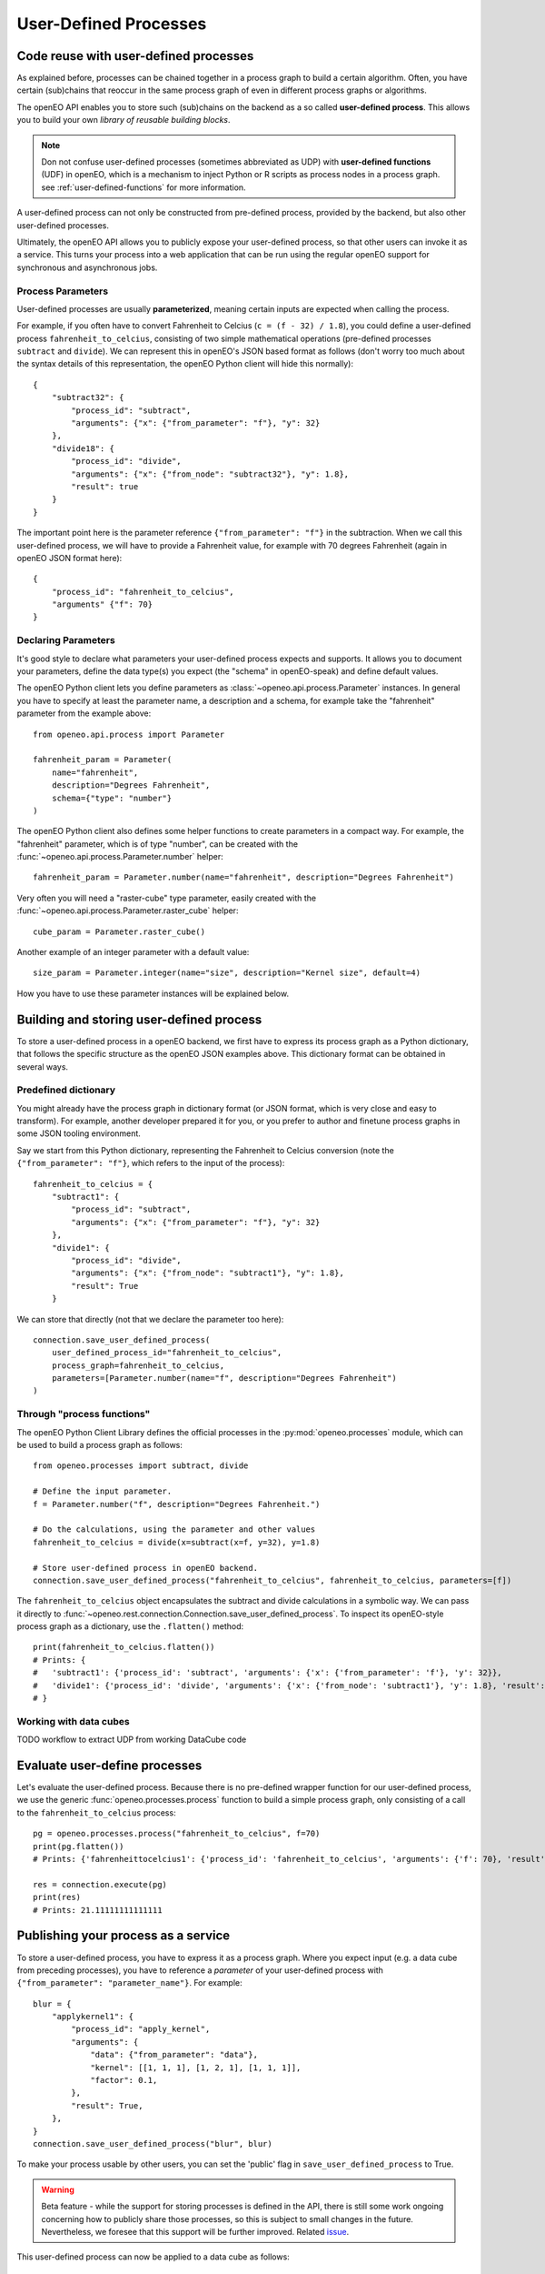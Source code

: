 .. _user-defined-processes:

***********************
User-Defined Processes
***********************


Code reuse with user-defined processes
=======================================

As explained before, processes can be chained together in a process graph
to build a certain algorithm.
Often, you have certain (sub)chains that reoccur in the same process graph
of even in different process graphs or algorithms.

The openEO API enables you to store such (sub)chains
on the backend as a so called **user-defined process**.
This allows you to build your own *library of reusable building blocks*.

.. note::

    Don not confuse user-defined processes (sometimes abbreviated as UDP) with
    **user-defined functions** (UDF) in openEO, which is a mechanism to
    inject Python or R scripts as process nodes in a process graph.
    see :ref:`user-defined-functions` for more information.

A user-defined process can not only be constructed from
pre-defined process, provided by the backend, but also
other user-defined processes.

Ultimately, the openEO API allows you to publicly expose your user-defined process,
so that other users can invoke it as a service.
This turns your process into a web application that can be run using the regular openEO
support for synchronous and asynchronous jobs.


Process Parameters
-------------------

User-defined processes are usually **parameterized**,
meaning certain inputs are expected when calling the process.

For example, if you often have to convert Fahrenheit to Celcius (``c = (f - 32) / 1.8``),
you could define a user-defined process ``fahrenheit_to_celcius``,
consisting of two simple mathematical operations
(pre-defined processes ``subtract`` and ``divide``).
We can represent this in openEO's JSON based format as follows
(don't worry too much about the syntax details of this representation,
the openEO Python client will hide this normally)::


    {
        "subtract32": {
            "process_id": "subtract",
            "arguments": {"x": {"from_parameter": "f"}, "y": 32}
        },
        "divide18": {
            "process_id": "divide",
            "arguments": {"x": {"from_node": "subtract32"}, "y": 1.8},
            "result": true
        }
    }


The important point here is the parameter reference ``{"from_parameter": "f"}`` in the subtraction.
When we call this user-defined process, we will have to provide a Fahrenheit value,
for example with 70 degrees Fahrenheit (again in openEO JSON format here)::

    {
        "process_id": "fahrenheit_to_celcius",
        "arguments" {"f": 70}
    }


Declaring Parameters
---------------------

It's good style to declare what parameters your user-defined process expects and supports.
It allows you to document your parameters, define the data type(s) you expect
(the "schema" in openEO-speak) and define default values.

The openEO Python client lets you define parameters as
:class:`~openeo.api.process.Parameter` instances.
In general you have to specify at least the parameter name,
a description and a schema, for example take the "fahrenheit" parameter from the example above::

    from openeo.api.process import Parameter

    fahrenheit_param = Parameter(
        name="fahrenheit",
        description="Degrees Fahrenheit",
        schema={"type": "number"}
    )

The openEO Python client also defines some helper functions
to create parameters in a compact way.
For example, the "fahrenheit" parameter, which is of type "number",
can be created with the :func:`~openeo.api.process.Parameter.number` helper::

    fahrenheit_param = Parameter.number(name="fahrenheit", description="Degrees Fahrenheit")

Very often you will need a "raster-cube" type parameter,
easily created with the :func:`~openeo.api.process.Parameter.raster_cube` helper::

    cube_param = Parameter.raster_cube()

Another example of an integer parameter with a default value::

    size_param = Parameter.integer(name="size", description="Kernel size", default=4)


How you have to use these parameter instances will be explained below.

Building and storing user-defined process
=============================================

To store a user-defined process in a openEO backend,
we first have to express its process graph as a Python dictionary,
that follows the specific structure as the openEO JSON examples above.
This dictionary format can be obtained in several ways.


Predefined dictionary
----------------------

.. TODO: move this as last, most advanced option?

You might already have the process graph in dictionary format
(or JSON format, which is very close and easy to transform).
For example, another developer  prepared it for you,
or you prefer to author and finetune process graphs
in some JSON tooling environment.

Say we start from this Python dictionary, representing the Fahrenheit to Celcius conversion
(note the ``{"from_parameter": "f"}``, which refers to the input of the process)::

    fahrenheit_to_celcius = {
        "subtract1": {
            "process_id": "subtract", 
            "arguments": {"x": {"from_parameter": "f"}, "y": 32}
        },
        "divide1": {
            "process_id": "divide",
            "arguments": {"x": {"from_node": "subtract1"}, "y": 1.8},
            "result": True
        }

We can store that directly (not that we declare the parameter too here)::

    connection.save_user_defined_process(
        user_defined_process_id="fahrenheit_to_celcius",
        process_graph=fahrenheit_to_celcius,
        parameters=[Parameter.number(name="f", description="Degrees Fahrenheit")
    )


Through "process functions"
----------------------------

The openEO Python Client Library defines the
official processes in the :py:mod:`openeo.processes` module,
which can be used to build a process graph as follows::

    from openeo.processes import subtract, divide

    # Define the input parameter.
    f = Parameter.number("f", description="Degrees Fahrenheit.")

    # Do the calculations, using the parameter and other values
    fahrenheit_to_celcius = divide(x=subtract(x=f, y=32), y=1.8)

    # Store user-defined process in openEO backend.
    connection.save_user_defined_process("fahrenheit_to_celcius", fahrenheit_to_celcius, parameters=[f])


The ``fahrenheit_to_celcius`` object encapsulates the subtract and divide calculations in a symbolic way.
We can pass it directly to :func:`~openeo.rest.connection.Connection.save_user_defined_process`.
To inspect its openEO-style process graph as a dictionary, use the ``.flatten()`` method::

    print(fahrenheit_to_celcius.flatten())
    # Prints: {
    #   'subtract1': {'process_id': 'subtract', 'arguments': {'x': {'from_parameter': 'f'}, 'y': 32}},
    #   'divide1': {'process_id': 'divide', 'arguments': {'x': {'from_node': 'subtract1'}, 'y': 1.8}, 'result': True}
    # }

Working with data cubes
------------------------

.. TODO
TODO workflow to extract UDP from working DataCube code

Evaluate user-define processes
================================

Let's evaluate the user-defined process. Because there is no pre-defined
wrapper function for our user-defined process, we use the
generic :func:`openeo.processes.process` function to build a simple
process graph, only consisting of a call to the ``fahrenheit_to_celcius`` process::


    pg = openeo.processes.process("fahrenheit_to_celcius", f=70)
    print(pg.flatten())
    # Prints: {'fahrenheittocelcius1': {'process_id': 'fahrenheit_to_celcius', 'arguments': {'f': 70}, 'result': True}}

    res = connection.execute(pg)
    print(res)
    # Prints: 21.11111111111111

Publishing your process as a service
====================================

To store a user-defined process, you have to express it as
a process graph.
Where you expect input (e.g. a data cube from preceding processes),
you have to reference a *parameter* of your user-defined process
with ``{"from_parameter": "parameter_name"}``.
For example::

    blur = {
        "applykernel1": {
            "process_id": "apply_kernel",
            "arguments": {
                "data": {"from_parameter": "data"},
                "kernel": [[1, 1, 1], [1, 2, 1], [1, 1, 1]],
                "factor": 0.1,
            },
            "result": True,
        },
    }
    connection.save_user_defined_process("blur", blur)

To make your process usable by other users,
you can set the 'public' flag in ``save_user_defined_process`` to True.

.. warning::
    Beta feature - while the support for storing processes is defined in the API, there is
    still some work ongoing concerning how to publicly share those processes, so this is subject
    to small changes in the future. Nevertheless, we foresee that this support will be further improved.
    Related `issue <https://github.com/Open-EO/openeo-api/issues/310>`_.

This user-defined process can now be applied to a data cube as follows::

    res = cube.process("blur", arguments={"data": THIS})


Process parameters in user-defined processes
---------------------------------------------

To keep things well-documented, it is recommended to properly list
the parameters used in your user-defined process, as
:class:`~openeo.api.process.Parameter` instances.
This also allows to specify default values.
For example, iterating on the "blur" example::

    from openeo.api.process import Parameter

    blur = {
        "applykernel1": {
            "process_id": "apply_kernel",
            "arguments": {
                "data": {"from_parameter": "data"},
                "kernel": [[1, 1, 1], [1, 2, 1], [1, 1, 1]],
                "factor": {"from_parameter": "scale"},
            },
            "result": True,
        },
    }
    connection.save_user_defined_process("blur", blur, parameters=[
        Parameter(
            name="data", description="A data cube",
            schema={"type": "object", "subtype": "raster-cube"}
        ),
        Parameter(
            name="scale", description="Kernel multiplication factor",
            schema="number", default=0.1
        ),
    ])

Because the "raster-cube" parameter is so common,
there is a helper function :func:`~openeo.api.process.Parameter.raster_cube`
to easily create such a parameter.
Also, you can specify the parameters as dictionaries if that would be
more convenient.
The parameter listing of the example above could be written like this::

    parameters=[
        Parameter.raster_cube(name="data"),
        {
            "name": "scale", "description": "Kernel multiplication factor",
            "schema": "number", "default": 0.1
        }
    ]




TODO: parameter types
TODO: how to build process graph to save as udp